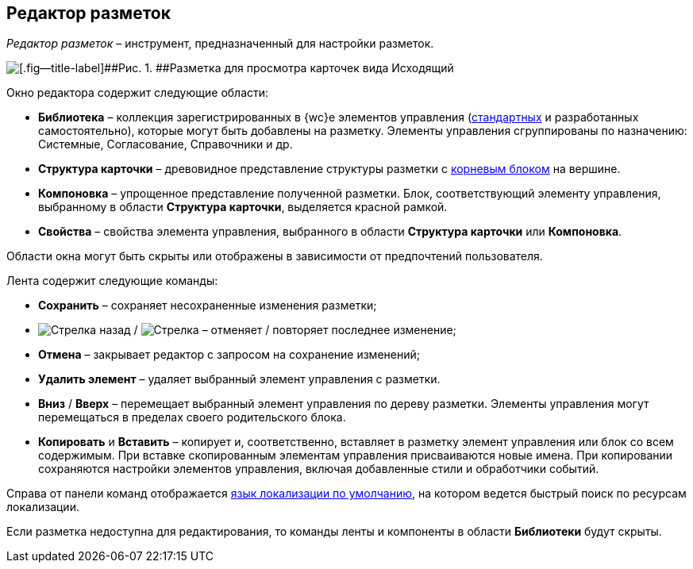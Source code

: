 
== Редактор разметок

[.dfn .term]_Редактор разметок_ – инструмент, предназначенный для настройки разметок.

image::dl_ui_layouteditor.png[[.fig--title-label]##Рис. 1. ##Разметка для просмотра карточек вида Исходящий, открытая в редакторе разметок]

Окно редактора содержит следующие области:

* [.keyword .wintitle]*Библиотека* – коллекция зарегистрированных в {wc}е элементов управления (xref:standartcontrols_library.adoc[стандартных] и разработанных самостоятельно), которые могут быть добавлены на разметку. Элементы управления сгруппированы по назначению: Системные, Согласование, Справочники и др.
* [.keyword .wintitle]*Структура карточки* – древовидное представление структуры разметки с xref:RootBlock.adoc[корневым блоком] на вершине.
* [.keyword .wintitle]*Компоновка* – упрощенное представление полученной разметки. Блок, соответствующий элементу управления, выбранному в области [.keyword .wintitle]*Структура карточки*, выделяется красной рамкой.
* [.keyword .wintitle]*Свойства* – свойства элемента управления, выбранного в области [.keyword .wintitle]*Структура карточки* или [.keyword .wintitle]*Компоновка*.

Области окна могут быть скрыты или отображены в зависимости от предпочтений пользователя.

Лента содержит следующие команды:

* [.ph .uicontrol]*Сохранить* – сохраняет несохраненные изменения разметки;
* image:buttons/bt_back.png[Стрелка назад] / image:buttons/bt_redo.png[Стрелка] – отменяет / повторяет последнее изменение;
* [.ph .uicontrol]*Отмена* – закрывает редактор с запросом на сохранение изменений;
* [.ph .uicontrol]*Удалить элемент* – удаляет выбранный элемент управления с разметки.
* [.ph .uicontrol]*Вниз* / [.ph .uicontrol]*Вверх* – перемещает выбранный элемент управления по дереву разметки. Элементы управления могут перемещаться в пределах своего родительского блока.
* [.ph .uicontrol]*Копировать* и [.ph .uicontrol]*Вставить* – копирует и, соответственно, вставляет в разметку элемент управления или блок со всем содержимым. При вставке скопированным элементам управления присваиваются новые имена. При копировании сохраняются настройки элементов управления, включая добавленные стили и обработчики событий.

Справа от панели команд отображается xref:DefaultLocalizationLang.adoc[язык локализации по умолчанию], на котором ведется быстрый поиск по ресурсам локализации.

Если разметка недоступна для редактирования, то команды ленты и компоненты в области [.keyword .wintitle]*Библиотеки* будут скрыты.

